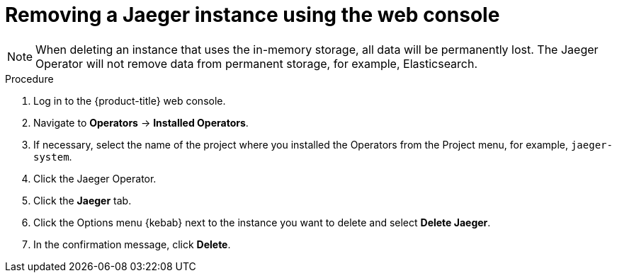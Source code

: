 ////
This PROCEDURE module included in the following assemblies:
- rhbjaeger-removing.adoc
////

[id="jaeger-removing_{context}"]
= Removing a Jaeger instance using the web console

====
NOTE: When deleting an instance that uses the in-memory storage, all data will be permanently lost. The Jaeger Operator will not remove data from permanent storage, for example, Elasticsearch.
====

.Procedure

. Log in to the {product-title} web console.

. Navigate to *Operators* -> *Installed Operators*.

. If necessary, select the name of the project where you installed the Operators from the Project menu, for example, `jaeger-system`.

. Click the Jaeger Operator.

. Click the *Jaeger* tab.

. Click the Options menu {kebab} next to the instance you want to delete and select *Delete Jaeger*.

. In the confirmation message, click *Delete*.
